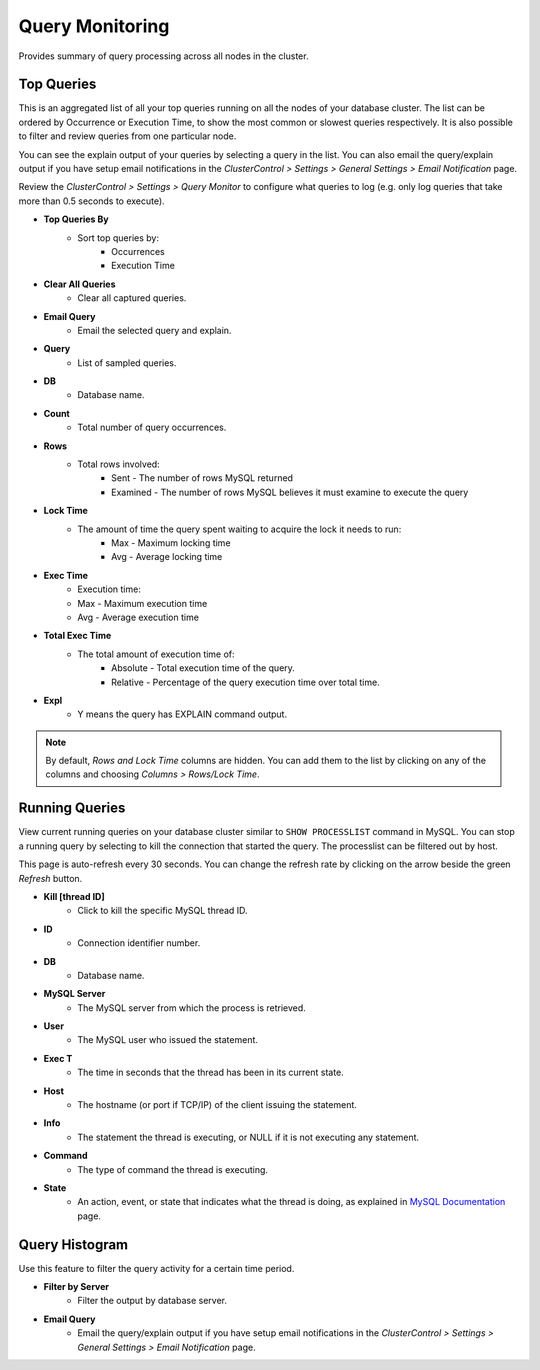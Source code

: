 .. _mysql-query-monitor:

Query Monitoring
----------------

Provides summary of query processing across all nodes in the cluster.

Top Queries
````````````

This is an aggregated list of all your top queries running on all the nodes of your database cluster. The list can be ordered by Occurrence or Execution Time, to show the most common or slowest queries respectively. It is also possible to filter and review queries from one particular node. 

You can see the explain output of your queries by selecting a query in the list. You can also email the query/explain output if you have setup email notifications in the *ClusterControl > Settings > General Settings > Email Notification* page.

Review the *ClusterControl > Settings > Query Monitor* to configure what queries to log (e.g. only log queries that take more than 0.5 seconds to execute).

* **Top Queries By**
	- Sort top queries by:
		- Occurrences
		- Execution Time

* **Clear All Queries**
	- Clear all captured queries.

* **Email Query**
	- Email the selected query and explain.

* **Query**
	- List of sampled queries.

* **DB**
	- Database name.

* **Count**
	- Total number of query occurrences.

* **Rows**
	- Total rows involved:
		- Sent - The number of rows MySQL returned
		- Examined - The number of rows MySQL believes it must examine to execute the query

* **Lock Time**
	- The amount of time the query spent waiting to acquire the lock it needs to run:
		- Max - Maximum locking time
		- Avg - Average locking time

* **Exec Time**
	- Execution time:
	- Max - Maximum execution time
	- Avg - Average execution time

* **Total Exec Time**
	- The total amount of execution time of:
		- Absolute - Total execution time of the query.
		- Relative - Percentage of the query execution time over total time.

* **Expl**
	- Y means the query has EXPLAIN command output.

.. Note:: By default, *Rows and Lock Time* columns are hidden. You can add them to the list by clicking on any of the columns and choosing *Columns > Rows/Lock Time*.

Running Queries
````````````````

View current running queries on your database cluster similar to ``SHOW PROCESSLIST`` command in MySQL. You can stop a running query by selecting to kill the connection that started the query. The processlist can be filtered out by host.

This page is auto-refresh every 30 seconds. You can change the refresh rate by clicking on the arrow beside the green *Refresh* button.

* **Kill [thread ID]**
	- Click to kill the specific MySQL thread ID.

* **ID**
	- Connection identifier number.

* **DB**
	- Database name.

* **MySQL Server**
	- The MySQL server from which the process is retrieved.

* **User**
	- The MySQL user who issued the statement.

* **Exec T**
	- The time in seconds that the thread has been in its current state.

* **Host**
	- The hostname (or port if TCP/IP) of the client issuing the statement.

* **Info**
	- The statement the thread is executing, or NULL if it is not executing any statement.

* **Command**
	- The type of command the thread is executing.

* **State**
	- An action, event, or state that indicates what the thread is doing, as explained in `MySQL Documentation <http://dev.mysql.com/doc/refman/5.6/en/general-thread-states.html>`_ page.

Query Histogram
````````````````

Use this feature to filter the query activity for a certain time period.

* **Filter by Server**
	- Filter the output by database server.

* **Email Query**
	- Email the query/explain output if you have setup email notifications in the *ClusterControl > Settings > General Settings > Email Notification* page.